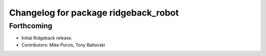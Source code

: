 ^^^^^^^^^^^^^^^^^^^^^^^^^^^^^^^^^^^^^
Changelog for package ridgeback_robot
^^^^^^^^^^^^^^^^^^^^^^^^^^^^^^^^^^^^^

Forthcoming
-----------
* Initial Ridgeback release.
* Contributors: Mike Purvis, Tony Baltovski
